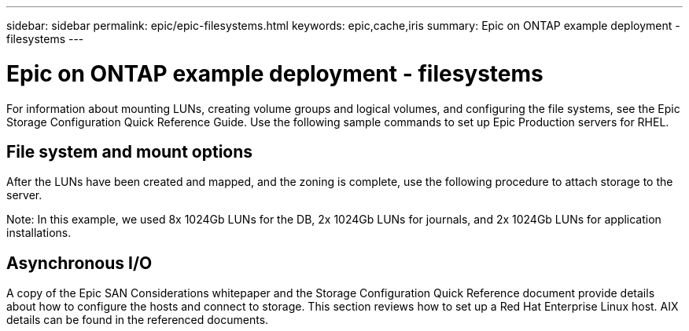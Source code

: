 ---
sidebar: sidebar
permalink: epic/epic-filesystems.html
keywords: epic,cache,iris
summary: Epic on ONTAP example deployment - filesystems
---

= Epic on ONTAP example deployment - filesystems

:hardbreaks:
:nofooter:
:icons: font
:linkattrs:
:imagesdir: ../media

[.lead]
For information about mounting LUNs, creating volume groups and logical volumes, and configuring the file systems, see the Epic Storage Configuration Quick Reference Guide. Use the following sample commands to set up Epic Production servers for RHEL.

== File system and mount options

After the LUNs have been created and mapped, and the zoning is complete, use the following procedure to attach storage to the server. 

Note: In this example, we used 8x 1024Gb LUNs for the DB, 2x 1024Gb LUNs for journals, and 2x 1024Gb LUNs for application installations.

== Asynchronous I/O

A copy of the Epic SAN Considerations whitepaper and the Storage Configuration Quick Reference document provide details about how to configure the hosts and connect to storage. This section reviews how to set up a Red Hat Enterprise Linux host. AIX details can be found in the referenced documents.
